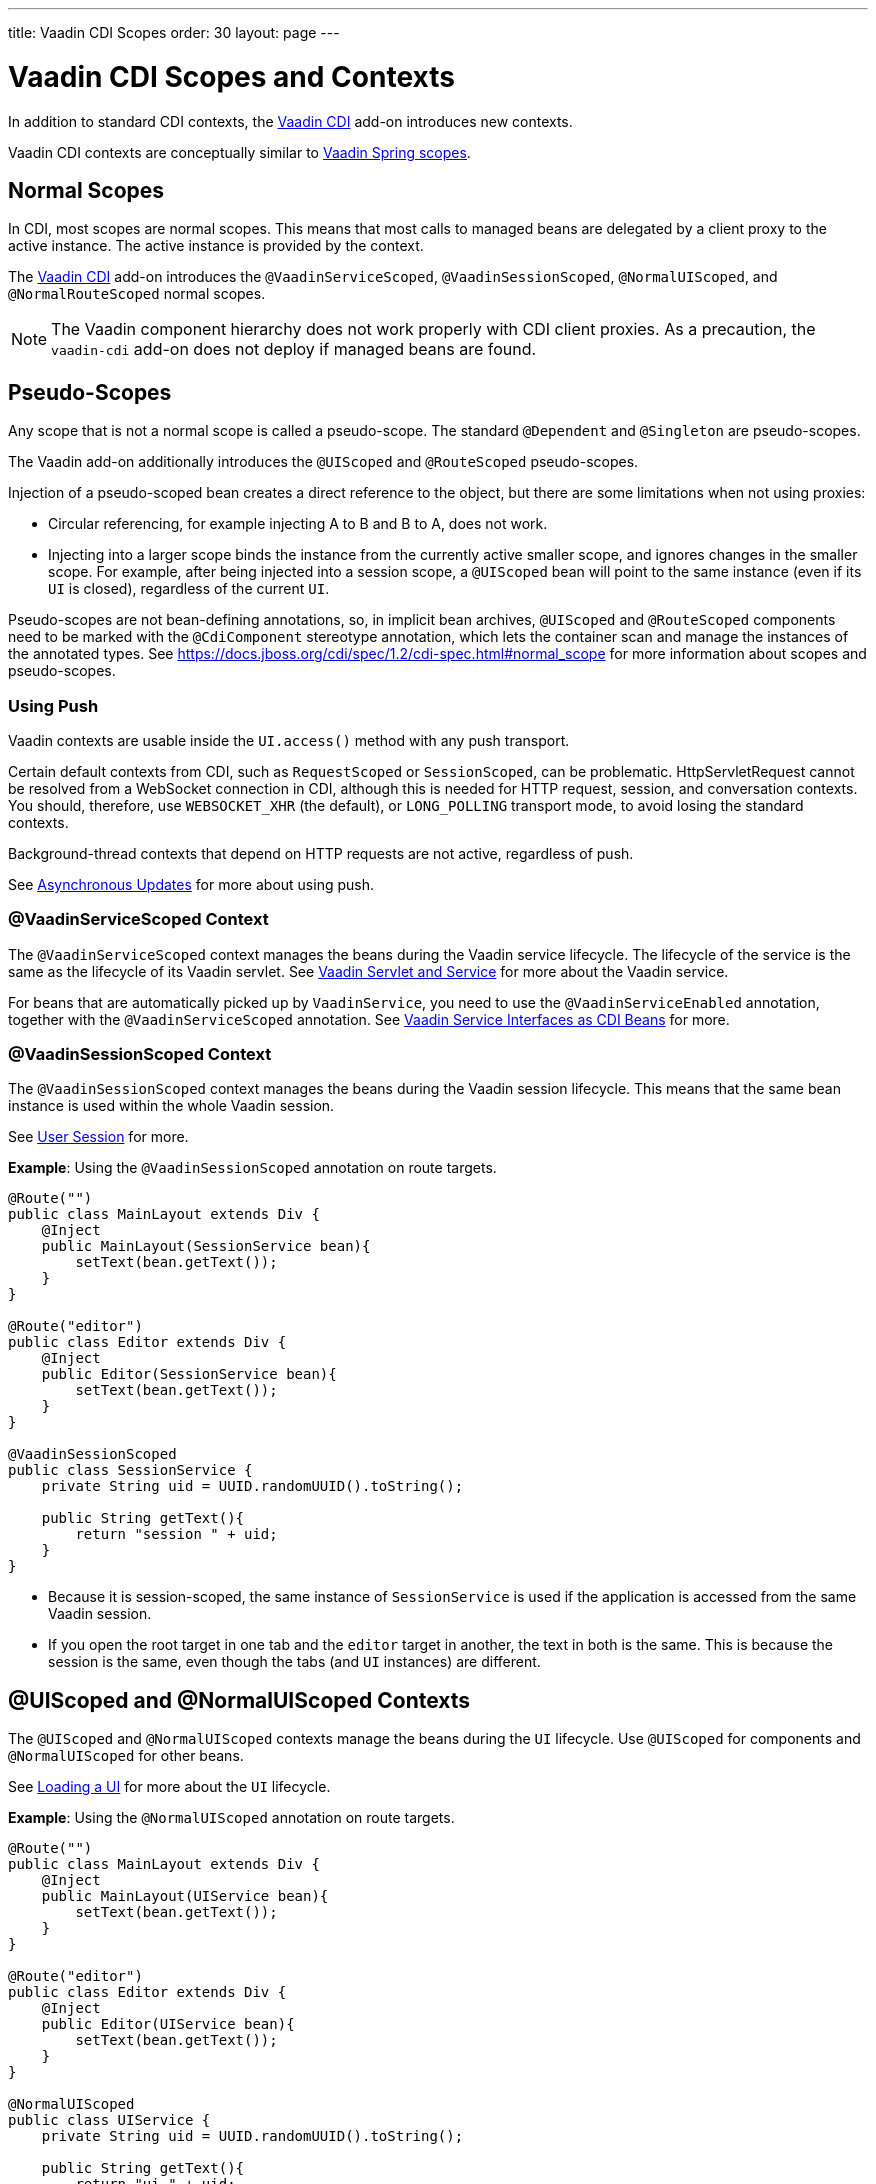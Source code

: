 ---
title: Vaadin CDI Scopes
order: 30
layout: page
---


= Vaadin CDI Scopes and Contexts

In addition to standard CDI contexts, the https://vaadin.com/directory/component/vaadin-cdi/[Vaadin CDI] add-on introduces new contexts.

Vaadin CDI contexts are conceptually similar to <<../spring/scopes#,Vaadin Spring scopes>>.

== Normal Scopes

In CDI, most scopes are normal scopes.
This means that most calls to managed beans are delegated by a client proxy to the active instance.
The active instance is provided by the context.

The https://vaadin.com/directory/component/vaadin-cdi/[Vaadin CDI] add-on introduces the `@VaadinServiceScoped`, `@VaadinSessionScoped`, `@NormalUIScoped`, and `@NormalRouteScoped` normal scopes.

[NOTE]
The Vaadin component hierarchy does not work properly with CDI client proxies.
As a precaution, the `vaadin-cdi` add-on does not deploy if managed beans are found.

== Pseudo-Scopes

Any scope that is not a normal scope is called a pseudo-scope.
The standard `@Dependent` and `@Singleton` are pseudo-scopes.

The Vaadin add-on additionally introduces the `@UIScoped` and `@RouteScoped` pseudo-scopes.

Injection of a pseudo-scoped bean creates a direct reference to the object, but there are some limitations when not using proxies:

** Circular referencing, for example injecting A to B and B to A, does not work.
** Injecting into a larger scope binds the instance from the currently active smaller scope, and ignores changes in the smaller scope.
For example, after being injected into a session scope, a `@UIScoped` bean will point to the same instance (even if its [classname]`UI` is closed), regardless of the current [classname]`UI`.

Pseudo-scopes are not bean-defining annotations, so, in implicit bean archives, [annotationname]`@UIScoped` and [annotationname]`@RouteScoped` components need to be marked with the [annotationname]`@CdiComponent` stereotype annotation, which lets the container scan and manage the instances of the annotated types.
See https://docs.jboss.org/cdi/spec/1.2/cdi-spec.html#normal_scope for more information about scopes and pseudo-scopes.


=== Using Push

Vaadin contexts are usable inside the [methodname]`UI.access()` method with any push transport.

Certain default contexts from CDI, such as `RequestScoped` or `SessionScoped`, can be problematic.
HttpServletRequest cannot be resolved from a WebSocket connection in CDI, although this is needed for HTTP request, session, and conversation contexts.
You should, therefore, use `WEBSOCKET_XHR` (the default), or `LONG_POLLING` transport mode, to avoid losing the standard contexts.

Background-thread contexts that depend on HTTP requests are not active, regardless of push.

See <<../../advanced/server-push#push.access,Asynchronous Updates>> for more about using push.

=== @VaadinServiceScoped Context

The `@VaadinServiceScoped` context manages the beans during the Vaadin service lifecycle.
The lifecycle of the service is the same as the lifecycle of its Vaadin servlet.
See <<../../advanced/application-lifecycle#vaadin-servlet-and-service,Vaadin Servlet and Service>> for more about the Vaadin service.

For beans that are automatically picked up by `VaadinService`, you need to use the `@VaadinServiceEnabled` annotation, together with the `@VaadinServiceScoped` annotation.
See <<service-beans#,Vaadin Service Interfaces as CDI Beans>> for more.

=== @VaadinSessionScoped Context

The `@VaadinSessionScoped` context manages the beans during the Vaadin session lifecycle.
This means that the same bean instance is used within the whole Vaadin session.

See <<../../advanced/application-lifecycle#user-session,User Session>> for more.

*Example*: Using the `@VaadinSessionScoped` annotation on route targets.

[source,java]
----
@Route("")
public class MainLayout extends Div {
    @Inject
    public MainLayout(SessionService bean){
        setText(bean.getText());
    }
}

@Route("editor")
public class Editor extends Div {
    @Inject
    public Editor(SessionService bean){
        setText(bean.getText());
    }
}

@VaadinSessionScoped
public class SessionService {
    private String uid = UUID.randomUUID().toString();

    public String getText(){
        return "session " + uid;
    }
}
----

* Because it is session-scoped, the same instance of [classname]`SessionService` is used if the application is accessed from the same Vaadin session.
* If you open the root target in one tab and the `editor` target in another, the text in both is the same.
This is because the session is the same, even though the tabs (and [classname]`UI` instances) are different.

== @UIScoped and @NormalUIScoped Contexts

The `@UIScoped` and `@NormalUIScoped` contexts manage the beans during the [classname]`UI` lifecycle.
Use `@UIScoped` for components and  `@NormalUIScoped` for other beans.

See <<../../advanced/application-lifecycle#loading-a-ui,Loading a UI>> for more about the [classname]`UI` lifecycle.

*Example*: Using the `@NormalUIScoped` annotation on route targets.

[source,java]
----
@Route("")
public class MainLayout extends Div {
    @Inject
    public MainLayout(UIService bean){
        setText(bean.getText());
    }
}

@Route("editor")
public class Editor extends Div {
    @Inject
    public Editor(UIService bean){
        setText(bean.getText());
    }
}

@NormalUIScoped
public class UIService {
    private String uid = UUID.randomUUID().toString();

    public String getText(){
        return "ui " + uid;
    }
}
----
* Because it is UI scoped, the same [classname]`UIService` is used while in the same [classname]`UI`.
* If you open the root target in one tab and the `editor` target in another, the text is different, because the [classname]`UI` instances are different.
* If you navigate to the `editor` instance via the router (or the [classname]`UI` instance, which delegates navigation to the router) the text is the same.
+
*Example*: Navigating to the `editor` target.
+
[source,java]
----
public void edit() {
    getUI().get().navigate("editor");
}
----

* In the same [classname]`UI` instance, the same bean instance is used with both `@UIScoped` and `@NormalUIScoped`.

== @RouteScoped and @NormalRouteScoped Contexts

`@RouteScoped` and `@NormalRouteScoped` manage the beans during the [classname]`Route` lifecycle.
Use `@RouteScoped` for components and `@NormalRouteScoped` for other beans.

Together with the `@RouteScopeOwner` annotation, both `@RouteScoped` and `@NormalRouteScoped` can be used to bind beans to router components (`@Route`, `RouteLayout`, `HasErrorParameter`).
While the owner remains in the route chain, all the beans it owns remain in the scope.

See <<../../routing#,Defining Routes With @Route>> and <<../../routing/layout#,Router Layouts and Nested Router Targets>> for more about route targets, route layouts, and the route chain.

*Example*: Using the `@NormalRouteScoped` annotation on route targets.
[source,java]
----
@Route("")
@RoutePrefix("parent")
public class ParentView extends Div
        implements RouterLayout {
    @Inject
    public ParentView(
            @RouteScopeOwner(ParentView.class)
            RouteService routeService) {
        setText(routeService.getText());
    }
}

@Route(value = "child-a", layout = ParentView.class)
public class ChildAView extends Div {
    @Inject
    public ChildAView(
            @RouteScopeOwner(ParentView.class)
            RouteService routeService) {
        setText(routeService.getText());
    }
}

@Route(value = "child-b", layout = ParentView.class)
public class ChildBView extends Div {
    @Inject
    public ChildBView(
            @RouteScopeOwner(ParentView.class)
            RouteService routeService) {
        setText(routeService.getText());
    }
}

@NormalRouteScoped
@RouteScopeOwner(ParentView.class)
public class RouteService {
    private String uid = UUID.randomUUID().toString();

    public String getText() {
        return "ui " + uid;
    }
}
----

* [classname]`ParentView`, [classname]`ChildAView`, and [classname]`ChildBView` (paths: `/parent`, `/parent/child-a`, and `/parent/child-b`) use the same [classname]`RouteService` instance while you navigate between them.
After navigating away from [classname]`ParentView`, the [classname]`RouteService` is also destroyed.
* Even though `@RouteScopeOwner` is redundant because it is a CDI qualifier, you need to define it on both the bean and on the injection point.

Route components can also be `@RouteScoped`.
In this case, `@RouteScopeOwner` should point to a parent layout.
If you omit it, the route itself becomes the owner.

*Example*: Using the `@RouteScoped` annotation on an `@Route` component.

[source,java]
----
@Route("scoped")
@RouteScoped
@CdiComponent
public class ScopedView extends Div {
    private void onMessage(
            @Observes(notifyObserver = IF_EXISTS)
            MessageEvent message) {
        setText(message.getText());
    }
}
----
* The message is delivered to the `ScopedView` instance that was already navigated to.
If on another view, there is no instance of this bean and the message is not delivered to it.


[.discussion-id]
4AAFA7A1-CF85-42D6-A7F2-E0CB0DB70FD1

